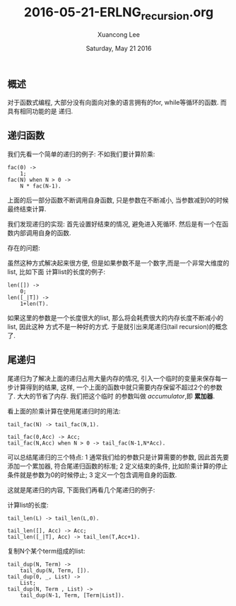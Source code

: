 #+TITLE: 2016-05-21-ERLNG_recursion.org
#+AUTHOR: Xuancong Lee 
#+EMAIL:  lixuancong@molmc.com
#+DATE:  Saturday, May 21 2016 
#+OPTIONS: ^:nil

** 概述
对于函数式编程, 大部分没有向面向对象的语言拥有的for, while等循环的函数. 而具有相同功能的是
递归.

** 递归函数
我们先看一个简单的递归的例子:
不如我们要计算阶乘:
#+BEGIN_SRC
fac(0) ->
    1;
fac(N) when N > 0 ->
    N * fac(N-1).
#+END_SRC
上面的后一部分函数不断调用自身函数, 只是参数在不断减小, 当参数减到0的时候最终结束计算.

我们发现递归的实现:
首先设置好结束的情况, 避免进入死循环.
然后是有一个在函数内部调用自身的函数.

存在的问题:

虽然这种方式解决起来很方便, 但是如果参数不是一个数字,而是一个非常大维度的list, 比如下面
计算list的长度的例子:
#+BEGIN_SRC
len([]) ->
    0;
len([_|T]) ->
    1+len(T).     
#+END_SRC

如果这里的参数是一个长度很大的list, 那么将会耗费很大的内存长度不断减小的list, 因此这种
方式不是一种好的方式. 于是就引出来尾递归(tail recursion)的概念了.

** 尾递归
尾递归为了解决上面的递归占用大量内存的情况, 引入一个临时的变量来保存每一步计算得到的结果,
这样, 一个上面的函数中就只需要内存保留不超过2个的参数了. 大大的节省了内存. 我们把这个临时
的参数叫做 /accumulator/,即 *累加器*.

看上面的阶乘计算在使用尾递归时的用法:
#+BEGIN_SRC
tail_fac(N) -> tail_fac(N,1).
 
tail_fac(0,Acc) -> Acc;
tail_fac(N,Acc) when N > 0 -> tail_fac(N-1,N*Acc).   
#+END_SRC

可以总结尾递归的三个特点:
1 通常我们给的参数只是计算需要的参数, 因此首先要添加一个累加器, 符合尾递归函数的标准;
2 定义结束的条件, 比如阶乘计算的停止条件就是参数为0的时候停止;
3 定义一个包含调用自身的函数.

这就是尾递归的内容, 下面我们再看几个尾递归的例子:

计算list的长度:
#+BEGIN_SRC
tail_len(L) -> tail_len(L,0).
 
tail_len([], Acc) -> Acc;
tail_len([_|T], Acc) -> tail_len(T,Acc+1).
#+END_SRC

复制N个某个term组成的list:
#+BEGIN_SRC
tail_dup(N, Term) ->
    tail_dup(N, Term, []).
tail_dup(0, _, List) ->
    List;
tail_dup(N, Term , List) ->
    tail_dup(N-1, Term, [Term|List]).
#+END_SRC
